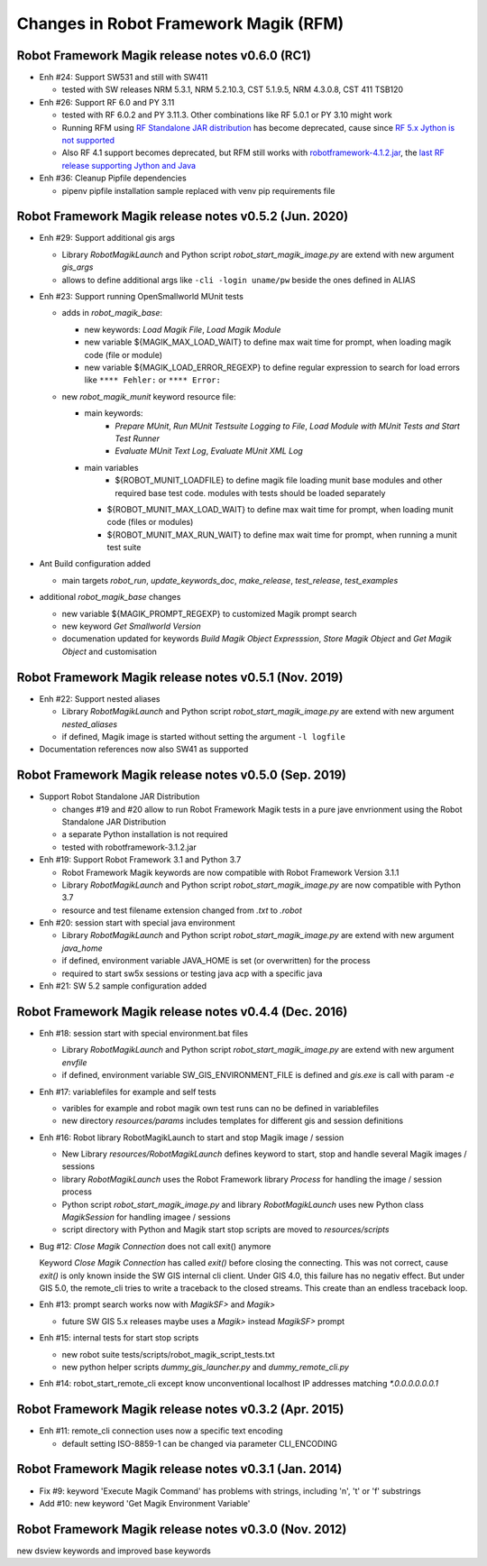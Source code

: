 Changes in Robot Framework Magik (RFM)
======================================

Robot Framework Magik release notes v0.6.0 (RC1)
---------------------------------------------------------------

- Enh #24: Support SW531 and still with SW411

  - tested with SW releases NRM 5.3.1, NRM 5.2.10.3, CST 5.1.9.5, NRM 4.3.0.8, CST 411 TSB120

- Enh #26: Support RF 6.0 and PY 3.11

  - tested with RF 6.0.2 and PY 3.11.3. Other combinations like RF 5.0.1 or PY 3.10 might work
  - Running RFM using `RF Standalone JAR distribution  <http://robotframework.org/robotframework/4.1.2/RobotFrameworkUserGuide.html#standalone-jar-distribution>`_ has become deprecated, cause since `RF 5.x Jython is not supported <https://github.com/robotframework/robotframework/blob/master/doc/releasenotes/rf-5.0.rst#python-2-is-not-supported-anymore>`_
  - Also RF 4.1 support becomes deprecated, but RFM still works with `robotframework-4.1.2.jar <https://search.maven.org/remotecontent?filepath=org/robotframework/robotframework/4.1.2/robotframework-4.1.2.jar>`_, the `last RF release supporting Jython and Java <https://github.com/robotframework/robotframework/blob/master/doc/releasenotes/rf-4.1.2.rst#java-integration-fixes>`_

- Enh #36: Cleanup Pipfile dependencies

  - pipenv pipfile installation sample replaced with venv pip requirements file

Robot Framework Magik release notes v0.5.2 (Jun. 2020)
------------------------------------------------------


- Enh #29: Support additional gis args
  
  - Library *RobotMagikLaunch* and Python script *robot_start_magik_image.py* are extend with new argument *gis_args*
  - allows to define additional args like ``-cli -login uname/pw`` beside the ones defined in ALIAS 

- Enh #23: Support running OpenSmallworld MUnit tests

  - adds in *robot_magik_base*:
  
    - new keywords: *Load Magik File*, *Load Magik Module*
    - new variable ${MAGIK_MAX_LOAD_WAIT} to define max wait time for prompt, when loading magik code (file or module)
    - new variable ${MAGIK_LOAD_ERROR_REGEXP} to define  regular expression to search for load errors like ``**** Fehler:`` or ``**** Error:``

  - new *robot_magik_munit* keyword resource file:
  
    - main keywords:
	  - *Prepare MUnit*, *Run MUnit Testsuite Logging to File*, *Load Module with MUnit Tests and Start Test Runner*
	  - *Evaluate MUnit Text Log*, *Evaluate MUnit XML Log*
    - main variables
	  - ${ROBOT_MUNIT_LOADFILE} to define magik file loading munit base modules and other required base test code. modules with tests should be loaded separately
      - ${ROBOT_MUNIT_MAX_LOAD_WAIT} to define max wait time for prompt, when loading munit code (files or modules)
      - ${ROBOT_MUNIT_MAX_RUN_WAIT} to define max wait time for prompt, when running a munit test suite
  
- Ant Build configuration added

  - main targets *robot_run*, *update_keywords_doc*, *make_release*, *test_release*, *test_examples*

- additional *robot_magik_base* changes

  - new variable ${MAGIK_PROMPT_REGEXP} to customized Magik prompt search
  - new keyword *Get Smallworld Version*
  - documenation updated for keywords *Build Magik Object Expresssion*, *Store Magik Object* and *Get Magik Object* and customisation
 
 
Robot Framework Magik release notes v0.5.1 (Nov. 2019)
---------------------------------------------------------------

- Enh #22: Support nested aliases

  - Library *RobotMagikLaunch* and Python script *robot_start_magik_image.py* are extend with new argument *nested_aliases*
  - if defined, Magik image is started without setting the argument ``-l logfile``

- Documentation references now also SW41 as supported

Robot Framework Magik release notes v0.5.0 (Sep. 2019)
----------------------------------------------------------

- Support Robot Standalone JAR Distribution

  - changes #19 and #20 allow to run Robot Framework Magik tests in a pure jave envrionment using the Robot Standalone JAR Distribution
  - a separate Python installation is not required
  - tested with robotframework-3.1.2.jar

- Enh #19: Support Robot Framework 3.1 and Python 3.7

  - Robot Framework Magik keywords are now compatible with Robot Framework Version 3.1.1
  - Library *RobotMagikLaunch* and Python script *robot_start_magik_image.py* are now compatible with Python 3.7
  - resource and test filename extension changed from *.txt* to *.robot*
 
- Enh #20: session start with special java environment

  - Library *RobotMagikLaunch* and Python script *robot_start_magik_image.py* are extend with new argument *java_home*
  - if defined, environment variable JAVA_HOME is set (or overwritten) for the process
  - required to start sw5x sessions or testing java acp with a specific java 

- Enh #21: SW 5.2 sample configuration added

Robot Framework Magik release notes v0.4.4 (Dec. 2016)
----------------------------------------------------------

- Enh #18: session start with special environment.bat files

  - Library *RobotMagikLaunch* and Python script *robot_start_magik_image.py* are extend with new argument *envfile*
  - if defined, environment variable SW_GIS_ENVIRONMENT_FILE is defined and *gis.exe* is call with param *-e*

- Enh #17: variablefiles for example and self tests

  - varibles for example and robot magik own test runs can no be defined in variablefiles
  - new directory *resources/params* includes templates for different gis and session definitions

- Enh #16: Robot library RobotMagikLaunch to start and stop Magik image / session

  - New Library *resources/RobotMagikLaunch* defines keyword to start, stop and handle several Magik images / sessions
  - library *RobotMagikLaunch* uses the Robot Framework library *Process* for handling the image / session process
  - Python script *robot_start_magik_image.py* and library *RobotMagikLaunch* uses new Python class *MagikSession* for handling imagee / sessions
  - script directory with Python and Magik start stop scripts are moved to *resources/scripts*

- Bug #12: *Close Magik Connection* does not call exit() anymore

  Keyword *Close Magik Connection* has called *exit()* before closing the connecting.
  This was not correct, cause *exit()* is only known inside the SW GIS internal cli client. 
  Under GIS 4.0, this failure has no negativ effect. But under GIS 5.0, the remote_cli tries to 
  write a traceback to the closed streams. This create than an endless traceback loop.
  
- Enh #13: prompt search works now with *MagikSF>* and *Magik>* 

  - future SW GIS 5.x releases maybe uses a *Magik>* instead *MagikSF>* prompt 

- Enh #15: internal tests for start stop scripts 

  - new robot suite tests/scripts/robot_magik_script_tests.txt
  - new python helper scripts *dummy_gis_launcher.py* and *dummy_remote_cli.py* 

- Enh #14: robot_start_remote_cli except know unconventional localhost IP addresses
  matching *\*.0.0.0.0.0.0.1*


Robot Framework Magik release notes v0.3.2 (Apr. 2015)
-------------------------------------------------------

- Enh #11: remote_cli connection uses now a specific text encoding 

  - default setting ISO-8859-1 can be changed via parameter CLI_ENCODING

Robot Framework Magik release notes v0.3.1 (Jan. 2014)
-------------------------------------------------------

- Fix #9: keyword 'Execute Magik Command' has problems with strings, including '\n', '\t' or '\f' substrings 
- Add #10: new keyword 'Get Magik Environment Variable'

Robot Framework Magik release notes v0.3.0 (Nov. 2012)
-------------------------------------------------------

new dsview keywords and improved base keywords
